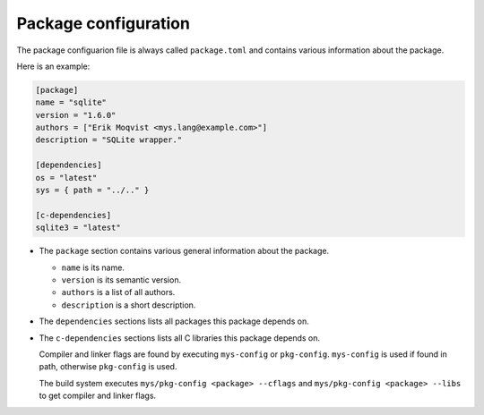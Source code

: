 Package configuration
---------------------

The package configuarion file is always called ``package.toml`` and
contains various information about the package.

Here is an example:

.. code-block:: toml

   [package]
   name = "sqlite"
   version = "1.6.0"
   authors = ["Erik Moqvist <mys.lang@example.com>"]
   description = "SQLite wrapper."

   [dependencies]
   os = "latest"
   sys = { path = "../.." }

   [c-dependencies]
   sqlite3 = "latest"

- The ``package`` section contains various general information about
  the package.

  - ``name`` is its name.

  - ``version`` is its semantic version.

  - ``authors`` is a list of all authors.

  - ``description`` is a short description.

- The ``dependencies`` sections lists all packages this package
  depends on.

- The ``c-dependencies`` sections lists all C libraries this package
  depends on.

  Compiler and linker flags are found by executing ``mys-config`` or
  ``pkg-config``. ``mys-config`` is used if found in path, otherwise
  ``pkg-config`` is used.

  The build system executes ``mys/pkg-config <package> --cflags`` and
  ``mys/pkg-config <package> --libs`` to get compiler and linker
  flags.
